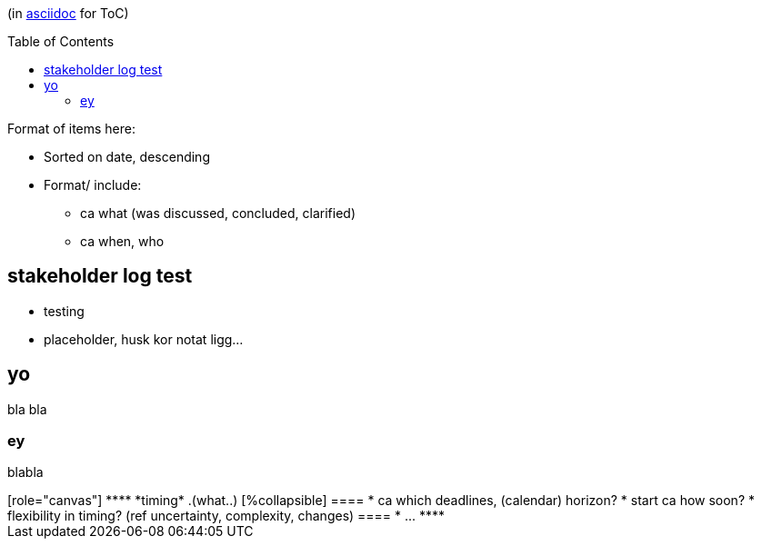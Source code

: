 :toc:
:toc-placement!:

(in https://asciidoctor.org/docs/asciidoc-writers-guide/[asciidoc] for ToC)

toc::[]

.Format of items here:
* Sorted on date, descending
* Format/ include: 
- ca what (was discussed, concluded, clarified)
- ca when, who

## stakeholder log test

* testing 
* placeholder, husk kor notat ligg...

## yo

bla bla

### ey

blabla

++++
<div style="float:right">


[role="canvas"]
****
*timing*

.(what..)
[%collapsible]
====
* ca which deadlines, (calendar) horizon?
* start ca how soon?
* flexibility in timing? (ref uncertainty, complexity, changes)
====
* ...
****

</div>
++++
